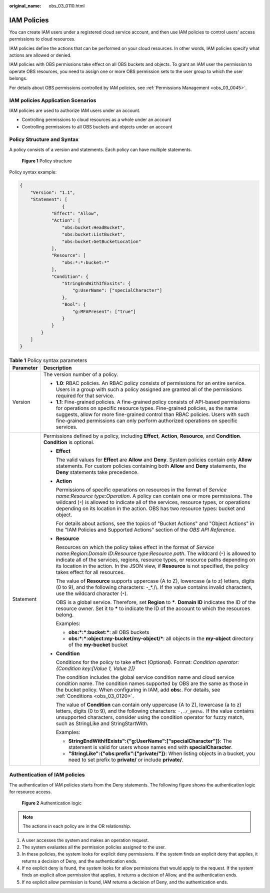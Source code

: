 :original_name: obs_03_0110.html

.. _obs_03_0110:

IAM Policies
============

You can create IAM users under a registered cloud service account, and then use IAM policies to control users' access permissions to cloud resources.

IAM policies define the actions that can be performed on your cloud resources. In other words, IAM policies specify what actions are allowed or denied.

IAM policies with OBS permissions take effect on all OBS buckets and objects. To grant an IAM user the permission to operate OBS resources, you need to assign one or more OBS permission sets to the user group to which the user belongs.

For details about OBS permissions controlled by IAM policies, see :ref:`Permissions Management <obs_03_0045>`.

IAM policies Application Scenarios
----------------------------------

IAM policies are used to authorize IAM users under an account.

-  Controlling permissions to cloud resources as a whole under an account
-  Controlling permissions to all OBS buckets and objects under an account

.. _obs_03_0110__section9268135516548:

Policy Structure and Syntax
---------------------------

A policy consists of a version and statements. Each policy can have multiple statements.


.. figure:: /_static/images/en-us_image_0209418410.png
   :alt: **Figure 1** Policy structure

   **Figure 1** Policy structure

Policy syntax example:

.. code-block::

   {
       "Version": "1.1",
       "Statement": [
                   {
               "Effect": "Allow",
               "Action": [
                   "obs:bucket:HeadBucket",
                   "obs:bucket:ListBucket",
                   "obs:bucket:GetBucketLocation"
               ],
               "Resource": [
                   "obs:*:*:bucket:*"
               ],
               "Condition": {
                   "StringEndWithIfExsits": {
                       "g:UserName": ["specialCharacter"]
                   },
                   "Bool": {
                       "g:MFAPresent": ["true"]
                   }
               }
           }
       ]
   }

.. table:: **Table 1** Policy syntax parameters

   +-----------------------------------+-----------------------------------------------------------------------------------------------------------------------------------------------------------------------------------------------------------------------------------------------------------------------------------------------------------------------------------------------------------------------------------------+
   | Parameter                         | Description                                                                                                                                                                                                                                                                                                                                                                             |
   +===================================+=========================================================================================================================================================================================================================================================================================================================================================================================+
   | Version                           | The version number of a policy.                                                                                                                                                                                                                                                                                                                                                         |
   |                                   |                                                                                                                                                                                                                                                                                                                                                                                         |
   |                                   | -  **1.0**: RBAC policies. An RBAC policy consists of permissions for an entire service. Users in a group with such a policy assigned are granted all of the permissions required for that service.                                                                                                                                                                                     |
   |                                   | -  **1.1**: Fine-grained policies. A fine-grained policy consists of API-based permissions for operations on specific resource types. Fine-grained policies, as the name suggests, allow for more fine-grained control than RBAC policies. Users with such fine-grained permissions can only perform authorized operations on specific services.                                        |
   +-----------------------------------+-----------------------------------------------------------------------------------------------------------------------------------------------------------------------------------------------------------------------------------------------------------------------------------------------------------------------------------------------------------------------------------------+
   | Statement                         | Permissions defined by a policy, including **Effect**, **Action**, **Resource**, and **Condition**. **Condition** is optional.                                                                                                                                                                                                                                                          |
   |                                   |                                                                                                                                                                                                                                                                                                                                                                                         |
   |                                   | -  **Effect**                                                                                                                                                                                                                                                                                                                                                                           |
   |                                   |                                                                                                                                                                                                                                                                                                                                                                                         |
   |                                   |    The valid values for **Effect** are **Allow** and **Deny**. System policies contain only **Allow** statements. For custom policies containing both **Allow** and **Deny** statements, the **Deny** statements take precedence.                                                                                                                                                       |
   |                                   |                                                                                                                                                                                                                                                                                                                                                                                         |
   |                                   | -  **Action**                                                                                                                                                                                                                                                                                                                                                                           |
   |                                   |                                                                                                                                                                                                                                                                                                                                                                                         |
   |                                   |    Permissions of specific operations on resources in the format of *Service name*:*Resource type*:*Operation*. A policy can contain one or more permissions. The wildcard (``*``) is allowed to indicate all of the services, resource types, or operations depending on its location in the action. OBS has two resource types: bucket and object.                                    |
   |                                   |                                                                                                                                                                                                                                                                                                                                                                                         |
   |                                   |    For details about actions, see the topics of "Bucket Actions" and "Object Actions" in the "IAM Policies and Supported Actions" section of the *OBS API Reference*.                                                                                                                                                                                                                   |
   |                                   |                                                                                                                                                                                                                                                                                                                                                                                         |
   |                                   | -  **Resource**                                                                                                                                                                                                                                                                                                                                                                         |
   |                                   |                                                                                                                                                                                                                                                                                                                                                                                         |
   |                                   |    Resources on which the policy takes effect in the format of *Service name*:*Region*:*Domain ID*:*Resource type*:*Resource path*. The wildcard (``*``) is allowed to indicate all of the services, regions, resource types, or resource paths depending on its location in the action. In the JSON view, if **Resource** is not specified, the policy takes effect for all resources. |
   |                                   |                                                                                                                                                                                                                                                                                                                                                                                         |
   |                                   |    The value of **Resource** supports uppercase (A to Z), lowercase (a to z) letters, digits (0 to 9), and the following characters: -_*./\\. If the value contains invalid characters, use the wildcard character (``*``).                                                                                                                                                             |
   |                                   |                                                                                                                                                                                                                                                                                                                                                                                         |
   |                                   |    OBS is a global service. Therefore, set **Region** to **\***. **Domain ID** indicates the ID of the resource owner. Set it to **\*** to indicate the ID of the account to which the resources belong.                                                                                                                                                                                |
   |                                   |                                                                                                                                                                                                                                                                                                                                                                                         |
   |                                   |    Examples:                                                                                                                                                                                                                                                                                                                                                                            |
   |                                   |                                                                                                                                                                                                                                                                                                                                                                                         |
   |                                   |    -  **obs:*:*:bucket:\***: all OBS buckets                                                                                                                                                                                                                                                                                                                                            |
   |                                   |    -  **obs:*:*:object:my-bucket/my-object/\***: all objects in the **my-object** directory of the **my-bucket** bucket                                                                                                                                                                                                                                                                 |
   |                                   |                                                                                                                                                                                                                                                                                                                                                                                         |
   |                                   | -  **Condition**                                                                                                                                                                                                                                                                                                                                                                        |
   |                                   |                                                                                                                                                                                                                                                                                                                                                                                         |
   |                                   |    Conditions for the policy to take effect (Optional). Format: *Condition operator*:*{Condition key:[Value 1, Value 2]}*                                                                                                                                                                                                                                                               |
   |                                   |                                                                                                                                                                                                                                                                                                                                                                                         |
   |                                   |    The condition includes the global service condition name and cloud service condition name. The condition names supported by OBS are the same as those in the bucket policy. When configuring in IAM, add **obs:**. For details, see :ref:`Conditions <obs_03_0120>`.                                                                                                                 |
   |                                   |                                                                                                                                                                                                                                                                                                                                                                                         |
   |                                   |    The value of **Condition** can contain only uppercase (A to Z), lowercase (a to z) letters, digits (0 to 9), and the following characters: ``-,./_@#$%&.`` If the value contains unsupported characters, consider using the condition operator for fuzzy match, such as StringLike and StringStartWith.                                                                              |
   |                                   |                                                                                                                                                                                                                                                                                                                                                                                         |
   |                                   |    Examples:                                                                                                                                                                                                                                                                                                                                                                            |
   |                                   |                                                                                                                                                                                                                                                                                                                                                                                         |
   |                                   |    -  **StringEndWithIfExists":{"g:UserName":["specialCharacter"]}**: The statement is valid for users whose names end with **specialCharacter**.                                                                                                                                                                                                                                       |
   |                                   |    -  **"StringLike":{"obs:prefix":["private/"]}**: When listing objects in a bucket, you need to set prefix to **private/** or include **private/**.                                                                                                                                                                                                                                   |
   +-----------------------------------+-----------------------------------------------------------------------------------------------------------------------------------------------------------------------------------------------------------------------------------------------------------------------------------------------------------------------------------------------------------------------------------------+

Authentication of IAM policies
------------------------------

The authentication of IAM policies starts from the Deny statements. The following figure shows the authentication logic for resource access.


.. figure:: /_static/images/en-us_image_0170555653.png
   :alt: **Figure 2** Authentication logic

   **Figure 2** Authentication logic

.. note::

   The actions in each policy are in the OR relationship.

#. A user accesses the system and makes an operation request.
#. The system evaluates all the permission policies assigned to the user.
#. In these policies, the system looks for explicit deny permissions. If the system finds an explicit deny that applies, it returns a decision of Deny, and the authentication ends.
#. If no explicit deny is found, the system looks for allow permissions that would apply to the request. If the system finds an explicit allow permission that applies, it returns a decision of Allow, and the authentication ends.
#. If no explicit allow permission is found, IAM returns a decision of Deny, and the authentication ends.
